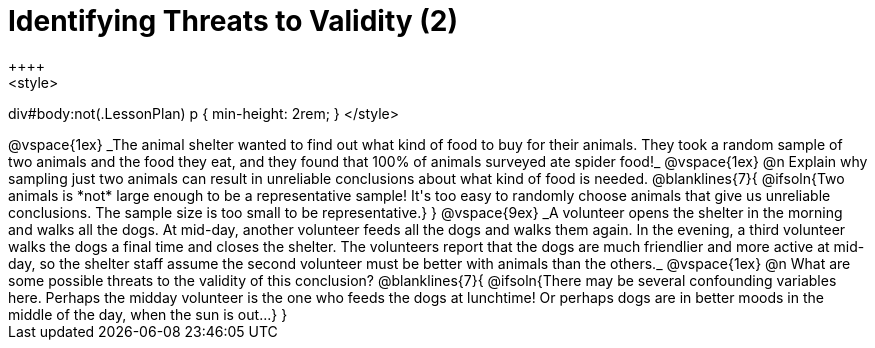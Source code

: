 = Identifying Threats to Validity (2)
++++
<style>
div#body:not(.LessonPlan) p { min-height: 2rem; }
</style>
++++

@vspace{1ex}

_The animal shelter wanted to find out what kind of food to buy for their animals. They took a random sample of two animals and the food they eat, and they found that 100% of animals surveyed ate spider food!_

@vspace{1ex}

@n Explain why sampling just two animals can result in unreliable conclusions about what kind of food is needed.

@blanklines{7}{
@ifsoln{Two animals is *not* large enough to be a representative sample! It's too easy to randomly choose animals that give us unreliable conclusions. The sample size is too small to be representative.}
}

@vspace{9ex}

_A volunteer opens the shelter in the morning and walks all the dogs. At mid-day, another volunteer feeds all the dogs and walks them again. In the evening, a third volunteer walks the dogs a final time and closes the shelter. The volunteers report that the dogs are much friendlier and more active at mid-day, so the shelter staff assume the second volunteer must be better with animals than the others._

@vspace{1ex}

@n What are some possible threats to the validity of this conclusion?

@blanklines{7}{
@ifsoln{There may be several confounding variables here. Perhaps the midday volunteer is the one who feeds the dogs at lunchtime! Or perhaps dogs are in better moods in the middle of the day, when the sun is out...}
}
